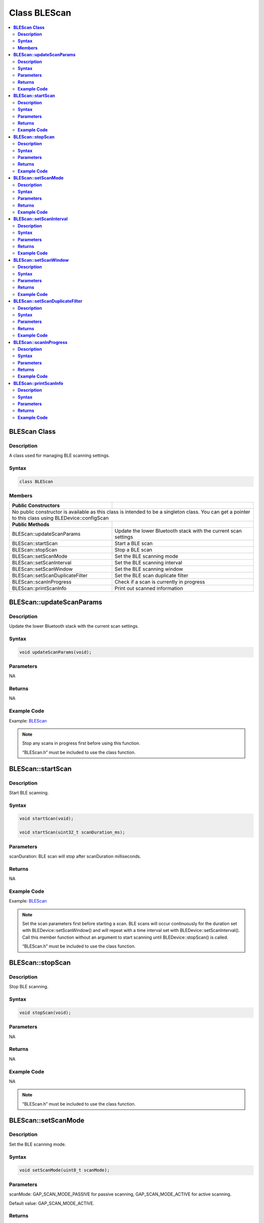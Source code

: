Class BLEScan
=============

.. contents::
  :local:
  :depth: 2

**BLEScan Class**
-----------------

**Description**
~~~~~~~~~~~~~~~

A class used for managing BLE scanning settings.

**Syntax**
~~~~~~~~~~

.. code-block:: c++

    class BLEScan

**Members**
~~~~~~~~~~~

+------------------------------------+---------------------------------+
| **Public Constructors**            |                                 |
+====================================+=================================+
| No public constructor is available as this class is intended to be a |
| singleton class. You can get a pointer to this class using           |
| BLEDevice::configScan                                                |
+------------------------------------+---------------------------------+
| **Public Methods**                 |                                 |
+------------------------------------+---------------------------------+
| BLEScan::updateScanParams          | Update the lower Bluetooth      |
|                                    | stack with the current scan     |
|                                    | settings                        |
+------------------------------------+---------------------------------+
| BLEScan::startScan                 | Start a BLE scan                |
+------------------------------------+---------------------------------+
| BLEScan::stopScan                  | Stop a BLE scan                 |
+------------------------------------+---------------------------------+
| BLEScan::setScanMode               | Set the BLE scanning mode       |
+------------------------------------+---------------------------------+
| BLEScan::setScanInterval           | Set the BLE scanning interval   |
+------------------------------------+---------------------------------+
| BLEScan::setScanWindow             | Set the BLE scanning window     |
+------------------------------------+---------------------------------+
| BLEScan::setScanDuplicateFilter    | Set the BLE scan duplicate      |
|                                    | filter                          |
+------------------------------------+---------------------------------+
| BLEScan::scanInProgress            | Check if a scan is currently in |
|                                    | progress                        |
+------------------------------------+---------------------------------+
| BLEScan::printScanInfo             | Print out scanned information   |
+------------------------------------+---------------------------------+

**BLEScan::updateScanParams**
-----------------------------

**Description**
~~~~~~~~~~~~~~~

Update the lower Bluetooth stack with the current scan settings.

**Syntax**
~~~~~~~~~~

.. code-block:: c++

    void updateScanParams(void);

**Parameters**
~~~~~~~~~~~~~~

NA

**Returns**
~~~~~~~~~~~

NA

**Example Code**
~~~~~~~~~~~~~~~~

Example: `BLEScan <https://github.com/ambiot/ambd_arduino/blob/dev/Arduino_package/hardware/libraries/BLE/examples/BLEScan/BLEScan.ino>`_ 

.. note :: Stop any scans in progress first before using this 
    function. 
    
    “BLEScan.h” must be included to use the class function.

**BLEScan::startScan**
----------------------

**Description**
~~~~~~~~~~~~~~~

Start BLE scanning.

**Syntax**
~~~~~~~~~~

.. code-block:: c++

    void startScan(void);

    void startScan(uint32_t scanDuration_ms);

**Parameters**
~~~~~~~~~~~~~~

scanDuration: BLE scan will stop after scanDuration milliseconds.

**Returns**
~~~~~~~~~~~

NA

**Example Code**
~~~~~~~~~~~~~~~~

Example: `BLEScan <https://github.com/ambiot/ambd_arduino/blob/dev/Arduino_package/hardware/libraries/BLE/examples/BLEScan/BLEScan.ino>`_ 

.. note :: Set the scan parameters first before starting a scan. BLE scans will
    occur continuously for the duration set with BLEDevice::setScanWindow()
    and will repeat with a time interval set with
    BLEDevice::setScanInterval(). Call this member function without an
    argument to start scanning until BLEDevice::stopScan() is called.

    “BLEScan.h” must be included to use the class function.

**BLEScan::stopScan**
---------------------

**Description**
~~~~~~~~~~~~~~~

Stop BLE scanning.

**Syntax**
~~~~~~~~~~

.. code-block:: c++

    void stopScan(void);

**Parameters**
~~~~~~~~~~~~~~

NA

**Returns**
~~~~~~~~~~~

NA

**Example Code**
~~~~~~~~~~~~~~~~

NA

.. note :: “BLEScan.h” must be included to use the class function.

**BLEScan::setScanMode**
------------------------

**Description**
~~~~~~~~~~~~~~~

Set the BLE scanning mode.

**Syntax**
~~~~~~~~~~

.. code-block:: c++

    void setScanMode(uint8_t scanMode);

**Parameters**
~~~~~~~~~~~~~~

scanMode: GAP_SCAN_MODE_PASSIVE for passive scanning,
GAP_SCAN_MODE_ACTIVE for active scanning. 

Default value: GAP_SCAN_MODE_ACTIVE.

**Returns**
~~~~~~~~~~~

NA

**Example Code**
~~~~~~~~~~~~~~~~

Example: `BLEScan <https://github.com/ambiot/ambd_arduino/blob/dev/Arduino_package/hardware/libraries/BLE/examples/BLEScan/BLEScan.ino>`_ 

.. note :: Active scanning will request for scan response packets after discovering
        an advertising device. Passive scanning will only capture advertising data packets.
    
    “BLEScan.h” must be included to use the class function.

**BLEScan::setScanInterval**
----------------------------

**Description**
~~~~~~~~~~~~~~~

Set the BLE scanning interval.

**Syntax**
~~~~~~~~~~

.. code-block:: c++

    void setScanInterval(uint16_t scanInt_ms);

**Parameters**
~~~~~~~~~~~~~~

scanInt_ms: scan interval in milliseconds. Value range of 3 to 10240.

Default value of 40ms.

**Returns**
~~~~~~~~~~~

NA

**Example Code**
~~~~~~~~~~~~~~~~

Example: `BLEScan <https://github.com/ambiot/ambd_arduino/blob/dev/Arduino_package/hardware/libraries/BLE/examples/BLEScan/BLEScan.ino>`_ 

.. note :: A BLE scan will repeat with a time interval set with this member
    function. 

    “BLEScan.h” must be included to use the class function.

**BLEScan::setScanWindow**
--------------------------

**Description**
~~~~~~~~~~~~~~~

Set the BLE scanning window.

**Syntax**
~~~~~~~~~~

.. code-block:: c++

    void setScanWindow(uint16_t scanWindow_ms);

**Parameters**
~~~~~~~~~~~~~~

scanWindow_ms: scan window in milliseconds. Value range of 3 to 10240.

Default value of 30ms.

**Returns**
~~~~~~~~~~~

NA

**Example Code**
~~~~~~~~~~~~~~~~

Example: `BLEScan <https://github.com/ambiot/ambd_arduino/blob/dev/Arduino_package/hardware/libraries/BLE/examples/BLEScan/BLEScan.ino>`_ 

.. note :: A BLE scan will scan continuously for a window duration set with this
    member function. The scan window should be less than or equal to the
    scan interval. 
    
    “BLEScan.h” must be included to use the class function.

**BLEScan::setScanDuplicateFilter**
-----------------------------------

**Description**
~~~~~~~~~~~~~~~

Set the scan duplicate filter.

**Syntax**
~~~~~~~~~~

.. code-block:: c++

    void setScanDuplicateFilter(bool dupeFilter);

**Parameters**
~~~~~~~~~~~~~~

dupeFilter: TRUE to enable duplicate filtering. Enabled by default.

**Returns**
~~~~~~~~~~~

NA

**Example Code**
~~~~~~~~~~~~~~~~

NA

.. note :: Enabling duplicate filters will ignore scan results for devices already
    discovered previously. 

    “BLEScan.h” must be included to use the class function.

**BLEScan::scanInProgress**
---------------------------

**Description**
~~~~~~~~~~~~~~~

Check if scanning is currently in progress.

**Syntax**
~~~~~~~~~~

.. code-block:: c++

    bool scanInProgress(void);

**Parameters**
~~~~~~~~~~~~~~

NA

**Returns**
~~~~~~~~~~~

This function returns TRUE if BLE scanning is in progress.

**Example Code**
~~~~~~~~~~~~~~~~

NA

.. note :: “BLEScan.h” must be included to use the class function.

**BLEScan::printScanInfo**
--------------------------

**Description**
~~~~~~~~~~~~~~~

Parse and print out scanned information.

**Syntax**
~~~~~~~~~~

.. code-block:: c++

    void printScanInfo(T_LE_CB_DATA* p_data);

**Parameters**
~~~~~~~~~~~~~~

p_data: pointer to scan data of type T_LE_CB_DATA

**Returns**
~~~~~~~~~~~

NA

**Example Code**
~~~~~~~~~~~~~~~~

Example: `BLEScan <https://github.com/ambiot/ambd_arduino/blob/dev/Arduino_package/hardware/libraries/BLE/examples/BLEScan/BLEScan.ino>`_ 

.. note :: Use this member function to parse the various fields of received
    advertisement data packets and print the results out to the serial monitor. 
    
    “BLEScan.h” must be included to use the class function.